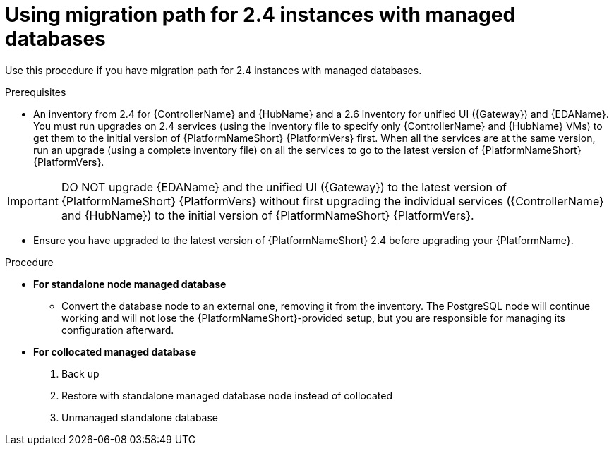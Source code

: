 :_newdoc-version: 2.18.3
:_template-generated: 2024-10-09
:_mod-docs-content-type: PROCEDURE

[id="upgrade-controller-hub-eda-unified-ui_{context}"]
= Using migration path for 2.4 instances with managed databases

Use this procedure if you have migration path for 2.4 instances with managed databases. 

.Prerequisites

* An inventory from 2.4 for {ControllerName} and {HubName} and a 2.6 inventory for unified UI ({Gateway}) and {EDAName}. You must run upgrades on 2.4 services (using the inventory file to specify only {ControllerName} and {HubName} VMs) to get them to the initial version of {PlatformNameShort} {PlatformVers} first. When all the services are at the same version, run an upgrade (using a complete inventory file) on all the services to go to the latest version of {PlatformNameShort} {PlatformVers}.

[IMPORTANT]
====
DO NOT upgrade {EDAName} and the unified UI ({Gateway}) to the latest version of {PlatformNameShort} {PlatformVers} without first upgrading the individual services ({ControllerName} and {HubName}) to the initial version of {PlatformNameShort} {PlatformVers}.
====

* Ensure you have upgraded to the latest version of {PlatformNameShort} 2.4 before upgrading your {PlatformName}.

.Procedure

* *For standalone node managed database*

** Convert the database node to an external one, removing it from the inventory. The PostgreSQL node will continue working and will not lose the {PlatformNameShort}-provided setup, but you are responsible for managing its configuration afterward.

* *For collocated managed database*

. Back up
. Restore with standalone managed database node instead of collocated
. Unmanaged standalone database
